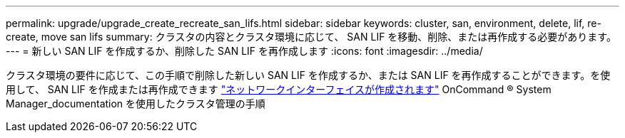 ---
permalink: upgrade/upgrade_create_recreate_san_lifs.html 
sidebar: sidebar 
keywords: cluster, san, environment, delete, lif, re-create, move san lifs 
summary: クラスタの内容とクラスタ環境に応じて、 SAN LIF を移動、削除、または再作成する必要があります。 
---
= 新しい SAN LIF を作成するか、削除した SAN LIF を再作成します
:icons: font
:imagesdir: ../media/


[role="lead"]
クラスタ環境の要件に応じて、この手順で削除した新しい SAN LIF を作成するか、または SAN LIF を再作成することができます。を使用して、 SAN LIF を作成または再作成できます https://docs.netapp.com/us-en/ontap-sm-classic/online-help-96-97/task_creating_network_interfaces.html["ネットワークインターフェイスが作成されます"^] OnCommand ® System Manager_documentation を使用したクラスタ管理の手順
